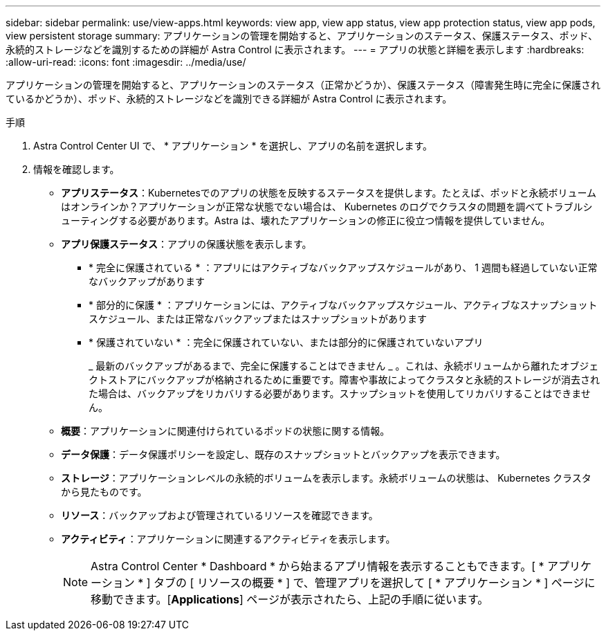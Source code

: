 ---
sidebar: sidebar 
permalink: use/view-apps.html 
keywords: view app, view app status, view app protection status, view app pods, view persistent storage 
summary: アプリケーションの管理を開始すると、アプリケーションのステータス、保護ステータス、ポッド、永続的ストレージなどを識別するための詳細が Astra Control に表示されます。 
---
= アプリの状態と詳細を表示します
:hardbreaks:
:allow-uri-read: 
:icons: font
:imagesdir: ../media/use/


[role="lead"]
アプリケーションの管理を開始すると、アプリケーションのステータス（正常かどうか）、保護ステータス（障害発生時に完全に保護されているかどうか）、ポッド、永続的ストレージなどを識別できる詳細が Astra Control に表示されます。

.手順
. Astra Control Center UI で、 * アプリケーション * を選択し、アプリの名前を選択します。
. 情報を確認します。
+
** *アプリステータス*：Kubernetesでのアプリの状態を反映するステータスを提供します。たとえば、ポッドと永続ボリュームはオンラインか？アプリケーションが正常な状態でない場合は、 Kubernetes のログでクラスタの問題を調べてトラブルシューティングする必要があります。Astra は、壊れたアプリケーションの修正に役立つ情報を提供していません。
** *アプリ保護ステータス*：アプリの保護状態を表示します。
+
*** * 完全に保護されている * ：アプリにはアクティブなバックアップスケジュールがあり、 1 週間も経過していない正常なバックアップがあります
*** * 部分的に保護 * ：アプリケーションには、アクティブなバックアップスケジュール、アクティブなスナップショットスケジュール、または正常なバックアップまたはスナップショットがあります
*** * 保護されていない * ：完全に保護されていない、または部分的に保護されていないアプリ
+
_ 最新のバックアップがあるまで、完全に保護することはできません _ 。これは、永続ボリュームから離れたオブジェクトストアにバックアップが格納されるために重要です。障害や事故によってクラスタと永続的ストレージが消去された場合は、バックアップをリカバリする必要があります。スナップショットを使用してリカバリすることはできません。



** *概要*：アプリケーションに関連付けられているポッドの状態に関する情報。
** *データ保護*：データ保護ポリシーを設定し、既存のスナップショットとバックアップを表示できます。
** *ストレージ*：アプリケーションレベルの永続的ボリュームを表示します。永続ボリュームの状態は、 Kubernetes クラスタから見たものです。
** *リソース*：バックアップおよび管理されているリソースを確認できます。
** *アクティビティ*：アプリケーションに関連するアクティビティを表示します。
+

NOTE: Astra Control Center * Dashboard * から始まるアプリ情報を表示することもできます。[ * アプリケーション * ] タブの [ リソースの概要 * ] で、管理アプリを選択して [ * アプリケーション * ] ページに移動できます。[*Applications*] ページが表示されたら、上記の手順に従います。




